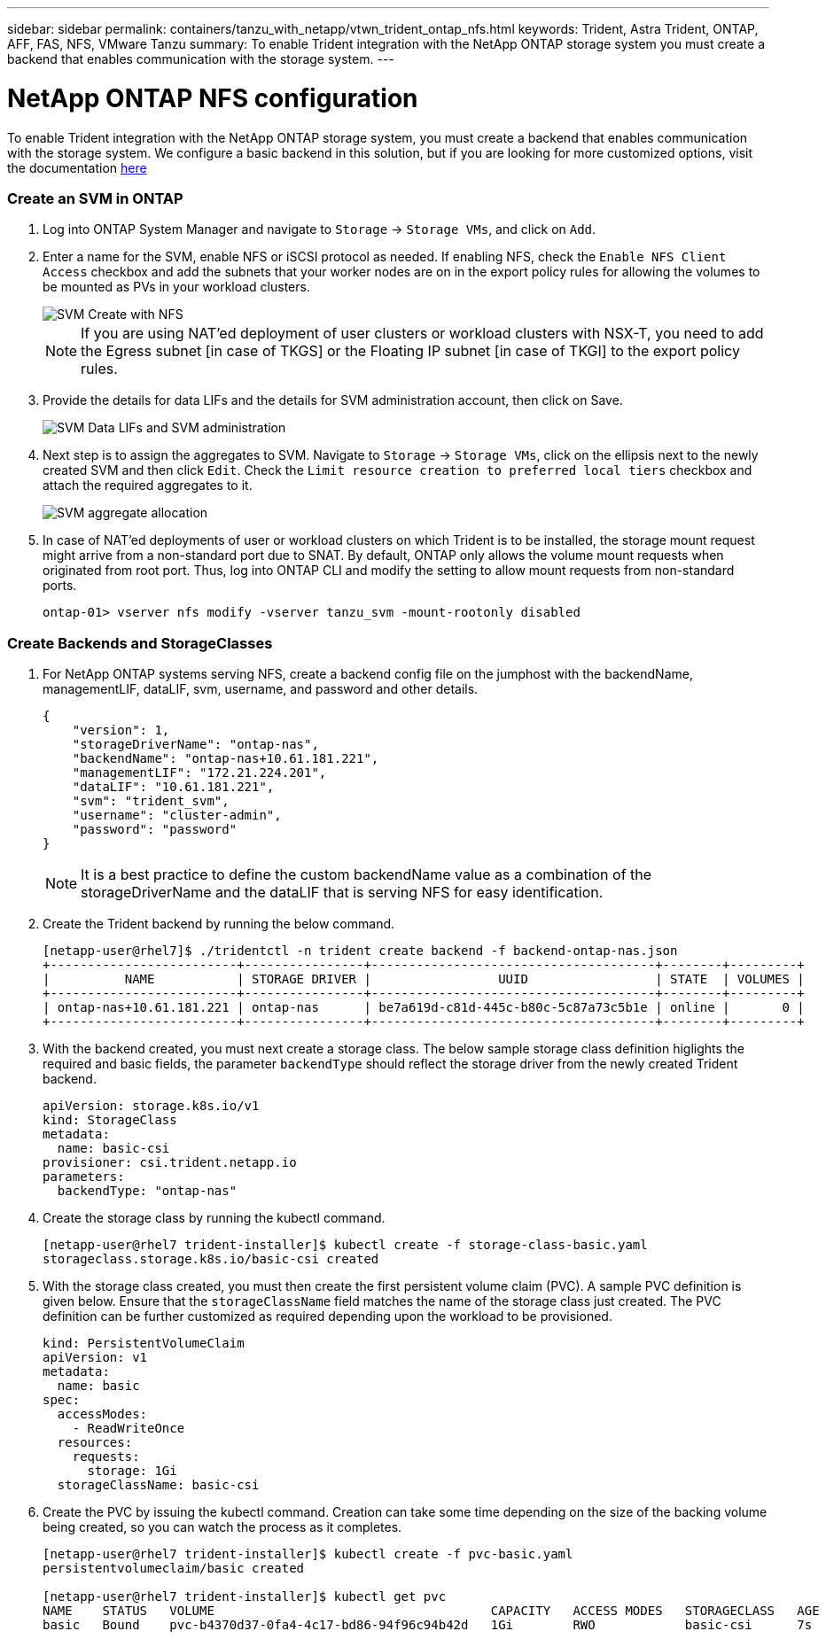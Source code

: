 ---
sidebar: sidebar
permalink: containers/tanzu_with_netapp/vtwn_trident_ontap_nfs.html
keywords: Trident, Astra Trident, ONTAP, AFF, FAS, NFS, VMware Tanzu
summary: To enable Trident integration with the NetApp ONTAP storage system you must create a backend that enables communication with the storage system.
---

= NetApp ONTAP NFS configuration

:hardbreaks:
:nofooter:
:icons: font
:linkattrs:
:imagesdir: ./../../media/

To enable Trident integration with the NetApp ONTAP storage system, you must create a backend that enables communication with the storage system. We configure a basic backend in this solution, but if you are looking for more customized options, visit the documentation link:https://docs.netapp.com/us-en/trident/trident-use/ontap-nas.html[here^]

=== Create an SVM in ONTAP

. Log into ONTAP System Manager and navigate to `Storage` -> `Storage VMs`, and click on `Add`.

. Enter a name for the SVM, enable NFS or iSCSI protocol as needed. If enabling NFS, check the `Enable NFS Client Access` checkbox and add the subnets that your worker nodes are on in the export policy rules for allowing the volumes to be mounted as PVs in your workload clusters.
+
image::vtwn_image06.jpg[SVM Create with NFS]
+
NOTE: If you are using NAT'ed deployment of user clusters or workload clusters with NSX-T, you need to add the Egress subnet [in case of TKGS] or the Floating IP subnet [in case of TKGI] to the export policy rules.

. Provide the details for data LIFs and the details for SVM administration account, then click on Save.
+
image::vtwn_image07.jpg[SVM Data LIFs and SVM administration]

. Next step is to assign the aggregates to SVM. Navigate to `Storage` -> `Storage VMs`, click on the ellipsis next to the newly created SVM and then click `Edit`. Check the `Limit resource creation to preferred local tiers` checkbox and attach the required aggregates to it.
+
image::vtwn_image08.jpg[SVM aggregate allocation]

. In case of NAT'ed deployments of user or workload clusters on which Trident is to be installed, the storage mount request might arrive from a non-standard port due to SNAT. By default, ONTAP only allows the volume mount requests when originated from root port. Thus, log into ONTAP CLI and modify the setting to allow mount requests from non-standard ports.
+
----
ontap-01> vserver nfs modify -vserver tanzu_svm -mount-rootonly disabled
----

=== Create Backends and StorageClasses

. For NetApp ONTAP systems serving NFS, create a backend config file on the jumphost with the backendName, managementLIF, dataLIF, svm, username, and password and other details.
+
----
{
    "version": 1,
    "storageDriverName": "ontap-nas",
    "backendName": "ontap-nas+10.61.181.221",
    "managementLIF": "172.21.224.201",
    "dataLIF": "10.61.181.221",
    "svm": "trident_svm",
    "username": "cluster-admin",
    "password": "password"
}
----
+
NOTE: It is a best practice to define the custom backendName value as a combination of the storageDriverName and the dataLIF that is serving NFS for easy identification.

. Create the Trident backend by running the below command.
+
----
[netapp-user@rhel7]$ ./tridentctl -n trident create backend -f backend-ontap-nas.json
+-------------------------+----------------+--------------------------------------+--------+---------+
|          NAME           | STORAGE DRIVER |                 UUID                 | STATE  | VOLUMES |
+-------------------------+----------------+--------------------------------------+--------+---------+
| ontap-nas+10.61.181.221 | ontap-nas      | be7a619d-c81d-445c-b80c-5c87a73c5b1e | online |       0 |
+-------------------------+----------------+--------------------------------------+--------+---------+
----

. With the backend created, you must next create a storage class. The below sample storage class definition higlights the required and basic fields, the parameter `backendType` should reflect the storage driver from the newly created Trident backend.
+
----
apiVersion: storage.k8s.io/v1
kind: StorageClass
metadata:
  name: basic-csi
provisioner: csi.trident.netapp.io
parameters:
  backendType: "ontap-nas"
----

. Create the storage class by running the kubectl command.
+
----
[netapp-user@rhel7 trident-installer]$ kubectl create -f storage-class-basic.yaml
storageclass.storage.k8s.io/basic-csi created
----

. With the storage class created, you must then create the first persistent volume claim (PVC). A sample PVC definition is given below. Ensure that the `storageClassName` field matches the name of the storage class just created. The PVC definition can be further customized as required depending upon the workload to be provisioned.
+
----
kind: PersistentVolumeClaim
apiVersion: v1
metadata:
  name: basic
spec:
  accessModes:
    - ReadWriteOnce
  resources:
    requests:
      storage: 1Gi
  storageClassName: basic-csi
----

. Create the PVC by issuing the kubectl command. Creation can take some time depending on the size of the backing volume being created, so you can watch the process as it completes.
+
----
[netapp-user@rhel7 trident-installer]$ kubectl create -f pvc-basic.yaml
persistentvolumeclaim/basic created

[netapp-user@rhel7 trident-installer]$ kubectl get pvc
NAME    STATUS   VOLUME                                     CAPACITY   ACCESS MODES   STORAGECLASS   AGE
basic   Bound    pvc-b4370d37-0fa4-4c17-bd86-94f96c94b42d   1Gi        RWO            basic-csi      7s
----
